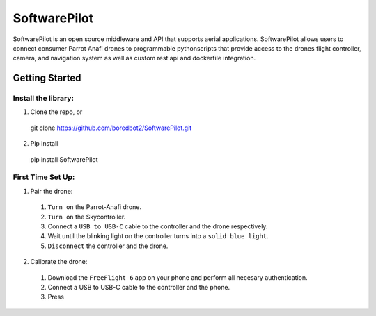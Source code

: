 SoftwarePilot
=============
SoftwarePilot is an open source middleware and API that supports aerial applications. SoftwarePilot allows users to connect consumer Parrot Anafi drones to programmable pythonscripts that provide access to the drones flight controller, camera, and navigation system as well as custom rest api and dockerfile integration.


Getting Started
---------------
Install the library:
~~~~~~~~~~~~~~~~~~~~
1. Clone the repo, or
  git clone https://github.com/boredbot2/SoftwarePilot.git
2. Pip install
  pip install SoftwarePilot

First Time Set Up:
~~~~~~~~~~~~~~~~~~
1. Pair the drone:
  1. ``Turn on`` the Parrot-Anafi drone.
  2. ``Turn on`` the Skycontroller.
  3. Connect a ``USB to USB-C`` cable to the controller and the drone respectively.
  4. Wait until the blinking light on the controller turns into a ``solid blue light``.
  5. ``Disconnect`` the controller and the drone.

2. Calibrate the drone:
  1. Download the ``FreeFlight 6`` app on your phone and perform all necesary authentication.
  2. Connect a USB to USB-C cable to the controller and the phone.
  3. Press 
